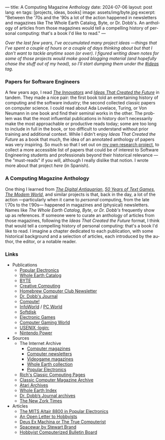 ---
title: A Computing Magazine Anthology
date: 2024-07-06
layout: post
lang: en
tags: [projects, ideas, books]
image: assets/img/byte.jpg
excerpt: "Between the '70s and the '90s a lot of the action happened in newsletters and magazines like The Whole Earth Catalog, Byte, or Dr. Dobb's. An anthology of articles from those magazines would tell a compelling history of personal computing: that's a book I'd like to read."
---
#+OPTIONS: toc:nil num:nil
#+LANGUAGE: en

/Over the last few years, I've accumulated many project ideas ---things that I've spent a couple of hours or a couple of days thinking about but that I don't want to tackle anytime soon (or ever). I figured writing down notes for some of those projects would make good blogging material (and hopefully chase the stuff out of my head), so I'll start dumping them under the [[/blog/tags#ideas][#ideas]] tag./

*** Papers for Software Engineers

A few years ago, I read [[https://en.wikipedia.org/wiki/The_Innovators_(book)][/The Innovators/]] and [[https://mitpress.mit.edu/9780262045308/ideas-that-created-the-future/][/Ideas That Created the Future/]] in tandem. They made a nice pair: the first book told an entertaining history of computing and the software industry; the second collected classic papers on computer science. I could read about Ada Lovelace, Turing, or Von Neumann in one book and find their seminal works in the other. The problem was that the most influential publications in history don't necessarily make the most approachable or productive reads today; some are too long to include in full in the book, or too difficult to understand without prior training and additional context. While I didn't enjoy /Ideas That Created the Future/ as a book that much, the idea of an annotated anthology of papers was very inspiring. So much so that I set out on [[https://github.com/facundoolano/software-papers][my own research project]], to collect a more accessible list of papers that could be of interest to Software Engineering students and professionals beyond their historical relevance ---the "must-reads" if you will, although I really dislike that notion. I wrote more about that project [[dr-von-neumann-o-como-aprendi-a-dejar-de-preocuparme-y-amar-los-papers][here]] (in Spanish).

*** A Computing Magazine Anthology

One thing I learned from [[https://www.filfre.net/][/The Digital Antiquarian/]], [[https://if50.substack.com/][/50 Years of Text Games/]], [[https://modem.world/][/The Modem World/]], and similar projects is that, back in the day, a lot of the action ---particularly when it came to /personal/ computing, from the late \'70s to the \'90s--- happened in magazines and (physical) newsletters. Names like /The Whole Earth Catalog/, /Byte/, or /Dr. Dobb's/  frequently show up as references. If someone were to curate an anthology of articles from those magazines, following the /Ideas That Created the Future/ format, I think that would tell a compelling history of personal computing: that's a book I'd like to read. I imagine a chapter dedicated to each publication, with some historical background and a selection of articles, each introduced by the author, the editor, or a notable reader.

*** Links

- Publications
  - [[https://en.wikipedia.org/wiki/Popular_Electronics][Popular Electronics]]
  - [[https://en.wikipedia.org/wiki/Whole_Earth_Catalog][Whole Earth Catalog]]
  - [[https://en.wikipedia.org/wiki/Byte_(magazine)][BYTE]]
  - [[https://en.wikipedia.org/wiki/Creative_Computing_(magazine)][Creative Computing]]
  - [[https://en.wikipedia.org/wiki/Homebrew_Computer_Club#Newsletter][Homebrew Computer Club Newsletter]]
  - [[https://en.wikipedia.org/wiki/Dr._Dobb%27s_Journal][Dr. Dobb's Journal]]
  - [[https://en.wikipedia.org/wiki/Compute!][Compute!]]
  - [[https://en.wikipedia.org/wiki/InfoWorld][InfoWorld]] / [[https://en.wikipedia.org/wiki/PC_World][PC World]]
  - [[https://en.wikipedia.org/wiki/Softdisk_(disk_magazine)][Softdisk]]
  - [[https://en.wikipedia.org/wiki/Electronic_Games][Electronic Games]]
  - [[https://en.wikipedia.org/wiki/Computer_Gaming_World][Computer Gaming World]]
  - [[https://en.wikipedia.org/wiki/USENIX#Publications][USENIX ;login:]]
  - [[https://en.wikipedia.org/wiki/Nintendo_Power][Nintendo Power]]

- Sources
  - The Internet Archive
    - [[Https://archive.org/details/computermagazines][Computer magazines]]
    - [[https://archive.org/details/computernewsletters][Computer newsletters]]
    - [[https://archive.org/details/videogamemagazines][Videogame magazines]]
    - [[https://archive.org/details/wholeearth][Whole Earth collection]]
    - [[https://archive.org/details/popularelectronicsmagazine][Popular Electronics]]
  - [[http://cini.classiccmp.org/mags.htm][Rich's Classic Computing Pages]]
  - [[https://www.atarimagazines.com/creative/][Classic Computer Magazine Archive]]
  - [[https://www.atariarchives.org/][Atari Archives]]
  - [[https://wholeearth.info/][Whole Earth Index]]
  - [[https://jacobfilipp.com/thedoctor/][Dr. Dobb’s Journal archives]]
  - [[https://infodoc.plover.net/nzt/][The New Zork Times]]

- Articles
  - [[https://www.vintagecomputer.net/altair-poptronics.cfm][The MITS Altair 8800 in Popular Electronics]]
  - [[http://www.blinkenlights.com/classiccmp/gateswhine.html][An Open Letter to Hobbyists]]
  - [[http://www.ittybittycomputers.com/Essays/DeusExMac.htm][Deus Ex Machina or The True Computerist]]
  - [[https://www.wheels.org/spacewar/stone/rolling_stone.html][Spacewar by Stewart Brand]]
  - [[http://vintagecomputer.net/cisc367/byte%20nov%201978%20computerized%20BBS%20-%20ward%20christensen.pdf][Hobbyist Computerized Bulletin Board]]
